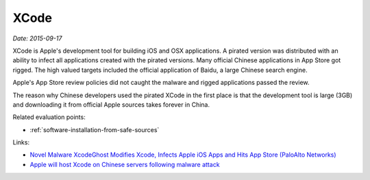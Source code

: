 
.. This is a generated file from data/. DO NOT EDIT.

.. _xcode:

XCode
==============================================================

*Date: 2015-09-17*

XCode is Apple's development tool for building iOS and OSX applications. A pirated version was distributed with an ability to infect all applications created with the pirated versions. Many official Chinese applications in App Store got rigged. The high valued targets included the official application of Baidu, a large Chinese search engine.

Apple's App Store review policies did not caught the malware and rigged applications passed the review.

The reason why Chinese developers used the pirated XCode in the first place is that the development tool is large (3GB) and downloading it from official Apple sources takes forever in China.



Related evaluation points:

- :ref:`software-installation-from-safe-sources`





Links:

- `Novel Malware XcodeGhost Modifies Xcode, Infects Apple iOS Apps and Hits App Store (PaloAlto Networks) <http://researchcenter.paloaltonetworks.com/2015/09/novel-malware-xcodeghost-modifies-xcode-infects-apple-ios-apps-and-hits-app-store/#>`_

- `Apple will host Xcode on Chinese servers following malware attack <http://mashable.com/2015/09/24/apple-xcode-china/>`_

